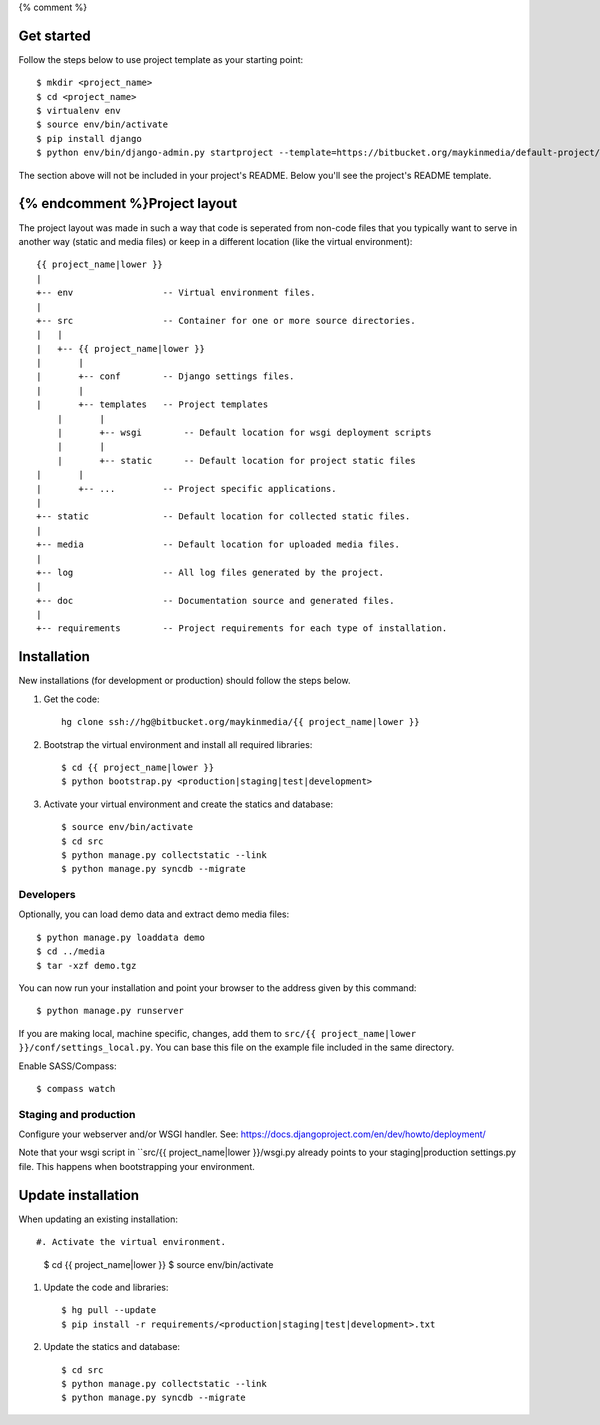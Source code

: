 {% comment %}

Get started
===========

Follow the steps below to use project template as your starting point::

    $ mkdir <project_name>
    $ cd <project_name>
    $ virtualenv env
    $ source env/bin/activate
    $ pip install django
    $ python env/bin/django-admin.py startproject --template=https://bitbucket.org/maykinmedia/default-project/get/tip.zip --extension=py,rst,rb,html <project_name> .

The section above will not be included in your project's README. Below you'll
see the project's README template.
    
{% endcomment %}Project layout
==============

The project layout was made in such a way that code is seperated from non-code
files that you typically want to serve in another way (static and media files)
or keep in a different location (like the virtual environment)::

    {{ project_name|lower }}
    |
    +-- env                 -- Virtual environment files.
    |
    +-- src                 -- Container for one or more source directories.
    |   |
    |   +-- {{ project_name|lower }}
    |       |
    |       +-- conf        -- Django settings files.
    |       |
    |       +-- templates   -- Project templates
	|       |
	|       +-- wsgi        -- Default location for wsgi deployment scripts
	|       |
	|       +-- static      -- Default location for project static files
    |       |
    |       +-- ...         -- Project specific applications.
    |
    +-- static              -- Default location for collected static files.
    |
    +-- media               -- Default location for uploaded media files.
    |
    +-- log                 -- All log files generated by the project.
    |
    +-- doc                 -- Documentation source and generated files.
    |
    +-- requirements        -- Project requirements for each type of installation.


Installation
============

New installations (for development or production) should follow the steps
below.

#. Get the code::

    hg clone ssh://hg@bitbucket.org/maykinmedia/{{ project_name|lower }}

#. Bootstrap the virtual environment and install all required libraries::

    $ cd {{ project_name|lower }}
    $ python bootstrap.py <production|staging|test|development>
    
#. Activate your virtual environment and create the statics and database::

    $ source env/bin/activate
    $ cd src
    $ python manage.py collectstatic --link
    $ python manage.py syncdb --migrate


Developers
----------

Optionally, you can load demo data and extract demo media files::

    $ python manage.py loaddata demo
    $ cd ../media
    $ tar -xzf demo.tgz

You can now run your installation and point your browser to the address given
by this command::

    $ python manage.py runserver

If you are making local, machine specific, changes, add them to 
``src/{{ project_name|lower }}/conf/settings_local.py``. You can base this file on
the example file included in the same directory.

Enable SASS/Compass::

    $ compass watch


Staging and production
----------------------

Configure your webserver and/or WSGI handler. See: 
https://docs.djangoproject.com/en/dev/howto/deployment/

Note that your wsgi script in ``src/{{ project_name|lower }}/wsgi.py already
points to your staging|production settings.py file. This happens when
bootstrapping your environment.
    
Update installation
===================

When updating an existing installation::

#. Activate the virtual environment.

    $ cd {{ project_name|lower }}
    $ source env/bin/activate

#. Update the code and libraries::

    $ hg pull --update
    $ pip install -r requirements/<production|staging|test|development>.txt
    
#. Update the statics and database::

    $ cd src
    $ python manage.py collectstatic --link
    $ python manage.py syncdb --migrate
